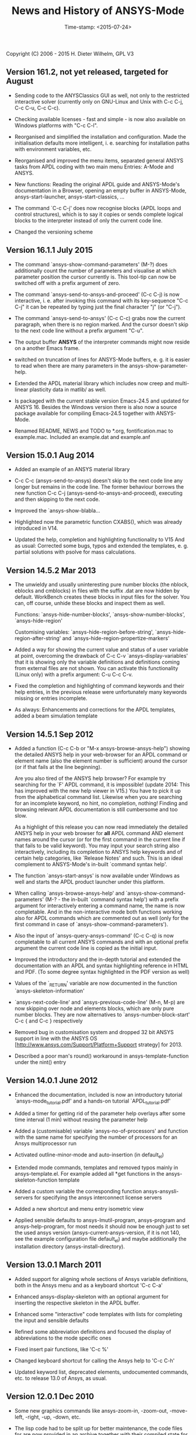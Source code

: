 #+DATE: Time-stamp: <2015-07-24>
#+bind: org-html-preamble-format (("en" "%d"))
#+OPTIONS: html-link-use-abs-url:nil html-postamble:t html-preamble:t
#+OPTIONS: html-scripts:t html-style:t html5-fancy:nil tex:t
#+HTML_DOCTYPE: xhtml-strict
#+HTML_CONTAINER: div
#+HTML_LINK_HOME: https://github.com/dieter-wilhelm/ansys-mode
#+HTML_LINK_UP: index.html
#+HTML_HEAD:
#+HTML_HEAD_EXTRA:
#+HTML_MATHJAX:
#+INFOJS_OPT:
#+CREATOR: <a href="http://www.gnu.org/software/emacs/">Emacs</a> 24.5.1 (<a href="http://orgmode.org">Org</a> mode 8.2.10)
#+LATEX_HEADER:

#+STARTUP: showall
#+title: News and History of ANSYS-Mode

Copyright (C) 2006 - 2015  H. Dieter Wilhelm, GPL V3

** Version 161.2, not yet released, targeted for August
   - Sending code to the ANYSClassics GUI as well, not only to the
     restricted interactive solver (currently only on GNU-Linux and
     Unix with C-c C-j, C-c C-u, C-c C-c).

   - Checking available licenses - fast and simple - is now also
     available on Windows platforms with "C-c C-l".

   - Reorganised and simplified the installation and configuration.
     Made the initialisation defaults more intelligent,
     i. e. searching for installation paths with environment
     variables, etc.

   - Reorganised and improved the menu items, separated general ANSYS
     tasks from APDL coding with two main menu Entries: A-Mode and
     ANSYS.

   - New functions: Reading the original APDL guide and ANSYS-Mode's
     documentation in a Browser, opening an empty buffer in
     ANSYS-Mode, ansys-start-launcher, ansys-start-classics, ...

   - The command `C-c C-j' does now recognise blocks (APDL loops and
     control structures), which is to say it copies or sends complete
     logical blocks to the interpreter instead of only the current
     code line.

   - Changed the versioning scheme

** Version 16.1.1 July 2015
   - The command `ansys-show-command-parameters' (M-?) does
     additionally count the number of parameters and visualise at
     which parameter position the cursor currently is.  This tool-tip
     can now be switched off with a prefix argument of zero.

   - The command `ansys-send-to-ansys-and-proceed' (C-c C-j) is now
     interactive, i. e. after invoking this command with its key-sequence
     "C-c C-j" it can be repeated by typing just the final character "j"
     (or "C-j").

   - The command `ansys-send-to-ansys' (C-c C-c) grabs now the current
     paragraph, when there is no region marked.  And the cursor doesn't
     skip to the next code line without a prefix argument "C-u".

   - The output buffer *ANSYS* of the interpreter commands might now
     reside on a another Emacs frame.

   - switched on truncation of lines for ANSYS-Mode buffers, e. g. it is
     easier to read when there are many parameters in the
     ansys-show-parameter-help.

   - Extended the APDL material library which includes now creep and
     multi-linear plasticity data in matlib/ as well.

   - Is packaged with the current stable version Emacs-24.5 and updated
     for ANSYS 16.  Besides the Windows version there is also now a
     source package available for compiling Emacs-24.5 together with
     ANSYS-Mode.

   - Renamed README, NEWS and TODO to *.org, fontification.mac to
     example.mac.  Included an example.dat and example.anf

** Version 15.0.1 Aug 2014

   - Added an example of an ANSYS material library

   - C-c C-c (ansys-send-to-ansys) doesn't skip to the next code line any
     longer but remains in the code line. The former behaviour borrows
     the new function C-c C-j (ansys-send-to-ansys-and-proceed),
     executing and then skipping to the next code.

   - Improved the `ansys-show-blabla...

   - Highlighted now the parametric function CXABS(), which was already
     introduced in V14.

   - Updated the help, completion and highlighting functionality to V15
     And as usual: Corrected some bugs, typos and extended the templates,
     e. g. partial solutions with psolve for mass calculations.

** Version 14.5.2  Mar 2013

   - The unwieldy and usually uninteresting pure number blocks (the
     nblock, eblocks and cmblocks) in files with the suffix .dat are now
     hidden by default.  WorkBench creates these blocks in input files
     for the solver.  You can, off course, unhide these blocks and
     inspect them as well.

     Functions: `ansys-hide-number-blocks', `ansys-show-number-blocks',
     `ansys-hide-region'

     Customising variables: `ansys-hide-region-before-string',
     `ansys-hide-region-after-string' and
     `ansys-hide-region-propertize-markers'

   - Added a way for showing the current value and status of a user
     variable at point, overcoming the drawback of C-c C-v
     `ansys-display-variables' that it is showing only the variable
     definitions and definitions coming from external files are not
     shown. You can activate this functionality (Linux only) with a
     prefix argument: C-u C-c C-v.

   - Fixed the completion and highlighting of command keywords and their
     help entries, in the previous release were unfortunately many
     keywords missing or entries incomplete.

   - As always: Enhancements and corrections for the APDL templates,
     added a beam simulation template

** Version 14.5.1 Sep 2012

   - Added a function (C-c C-b or "M-x ansys-browse-ansys-help") showing
     the detailed ANSYS help in your web-browser for an APDL command or
     element name (also the element number is sufficient) around the
     cursor (or if that fails at the line beginning).

     Are you also tired of the ANSYS help browser?  For example try
     searching for the `F' APDL command, it is impossible! (update 2014:
     This has improved with the new help viewer in V15.) You have to pick
     it up from the alphabetical command list. Likewise when you are
     searching for an incomplete keyword, no hint, no completion,
     nothing!  Finding and browsing relevant APDL documentation is still
     cumbersome and too slow.

     As a highlight of this release you can now read immediately the
     detailed ANSYS help in your web browser for *all* APDL command AND
     element names around the cursor (or for the first command in the
     current line if that fails to be valid keyword).  You may input your
     search string also interactively, including its completion to ANSYS
     help keywords and of certain help categories, like `Release Notes'
     and such. This is an ideal complement to ANSYS-Mode's in-built
     `command syntax help'.

   - The function `ansys-start-ansys' is now available under Windows as well
     and starts the APDL product launcher under this platform.

   - When calling `ansys-browse-ansys-help' and
     `ansys-show-command-parameters' (M-? - the in-built `command syntax
     help') with a prefix argument for interactively entering a command
     name, the name is now completable.  And in the non-interactive mode
     both functions working also for APDL commands which are commented
     out as well (only for the first command in case of
     `ansys-show-command-parameters').

   - Also the input of `ansys-query-ansys-command' (C-c C-q) is now
     completable to all current ANSYS commands and with an optional
     prefix argument the current code line is copied as the initial
     input.

   - Improved the introductory and the in-depth tutorial and extended the
     documentation with an APDL and syntax highlighting reference in HTML
     and PDF. (To some degree syntax highlighted in the PDF version as
     well)

   - Values of the `_RETURN' variable are now documented in the function
     `ansys-skeleton-information'

   - `ansys-next-code-line' and `ansys-previous-code-line' (M-n, M-p) are
     now skipping over node and elements blocks, which are only pure
     number blocks.  They are now alternatives to
     `ansys-number-block-start' C-c { and C-c } respectively

   - Removed bug in customisation system and dropped 32 bit ANSYS support
     in line with the ANSYS OS
     [http://www.ansys.com/Support/Platform+Support strategy] for 2013.

   - Described a poor man's round() workaround in ansys-template-function
     under the nint() entry

** Version 14.0.1 June 2012

   - Enhanced the documentation, included is now an introductory tutorial
     `ansys-mode_tutorial.pdf' and a hands-on tutorial
     `APDL_tutorial.pdf'

   - Added a timer for getting rid of the parameter help overlays after
     some time interval (1 min) without reusing the parameter help

   - Added a (customisable) variable `ansys-no-of-processors' and
     function with the same name for specifying the number of processors
     for an Ansys multiprocessor run

   - Activated outline-minor-mode and auto-insertion (in default_el)

   - Extended mode commands, templates and removed typos mainly in
     ansys-template.el. For example added all *get functions in the
     ansys-skeleton-function template

   - Added a custom variable the corresponding function
     ansys-ansysli-servers for specifying the ansys interconnect license
     servers

   - Added a new shortcut and menu entry isometric view

   - Applied sensible defaults to ansys-lmutil-program, ansys-program and
     ansys-help-program, for most needs it should now be enough just to
     set the used ansys version (ansys-current-ansys-version, if it is
     not 140, see the example configuration file default_el) and maybe
     additionally the installation directory (ansys-install-directory).

** Version 13.0.1 March 2011

   - Added support for aligning whole sections of Ansys variable
     definitions, both in the Ansys menu and as a keyboard shortcut 'C-c
     C-a'

   - Enhanced ansys-display-skeleton with an optional argument for
     inserting the respective skeleton in the APDL buffer.

   - Enhanced some "interactive" code templates with lists for completing
     the input and sensible defaults

   - Refined some abbreviation definitions and focused the display of
     abbreviations to the mode specific ones

   - Fixed insert pair functions, like 'C-c %'

   - Changed keyboard shortcut for calling the Ansys help to 'C-c C-h'

   - Updated keyword list, deprecated elements, undocumented commands,
     etc. to release 13.0 of Ansys, as usual.

** Version 12.0.1 Dec 2010

   - Some new graphics commands like ansys-zoom-in, -zoom-out,
     -move-left, -right, -up, -down, etc.

   - The lisp code had to be split up for better maintenance, the code
     files for are now provided in an archive together with their
     compiled state for speed reasons.

   - Reworked the highlighting mainly for the sake of speed.  There
     are now highlighting levels to choose from, offering
     e. g. highlighting of deprecated element types in a warning-face,
     deprecated Ansys * comments and so on

   - Updated and improved the readability of the mode's help and the
     README file

   - The output from the LMUtil license status tool (C-c C-l) is now
     filtered on UNIX to be more concise.

   - The `ansys-send-to-ansys' (C-c C-c) and the ansys-copy-or-send-above
     (C-c C-u) commands are now generalised so that they are also doing
     some useful stuff without a running Ansys interpreter process (they
     copy in that case the cursor line/the chosen region and copy from
     the file beginning to the cursor line, respectively, to the
     clipboard).  Given a prefix argument to these commands, the cursor
     won't move to the next code line.

   - The completion of Ansys keywords is reworked and has improved.  Ansys
     symbols are now completed in 3 ways: Up-case, down-case and
     capitalise.

   - New: Added tool-tips to all Ansys menu entries.  Activated or
     deactivated menu entries according to the context

   - Ansys mode tries to gather information from the OS environment when
     the variable `ansys-license-file' is not set by the user and uses
     now Ansys standard names as default values for some more variables.

   - The variables in the variable summary are now sorted according to
     their first occurrence and not any longer in "definition types".  Now
     component names are included with the variable highlighting.

   - Added menu entry for reloading Ansys Mode for the case when certain
     customisation options in the code files itself are changed and
     require a code reloading to take effect.

   - Ansys mode changes some Emacs default behaviour to smooth the
     transition from other editors

** Version 11.0.2 Nov 2009

   - Enabled the preview of code templates or fragments (called
     skeletons in this mode, please inspect `ansys-display-skeleton').

   - Removed "buffer has no process" bug when killing an ansys-mode
     buffer.

   - Submitting interactively Ansys commands (via mini-buffer query, not
     only as written in a macro file) to the solver process,
     ansys-query-ansys-command (C-c C-q).

** ansys-mode.el 11.0.1 in comparison to ansys-mod.el:

   - New: Provides Ansys command parameter- and syntax help.

   - New: Offers Ansys process management: Acquiring license server
     information in a buffer Starting and stopping asynchronously
     Ansys runs.  Sending code lines to running Ansys process (sort of
     code debugging facility) and getting the output into a buffer.

   - New: Experimental highlighting of user defined variables.
     Redefinition and clearing of variables is not yet taken into
     account.

   - New: Emacs customisation facility is available for the new Ansys
     mode group.

   - New: Emacs outline-minor-mode is readily available in conjunction
     with this mode.

   - Completions of Ansys commands are now case-sensitive, with
     additional completion of function and element names.

   - Previously defined skeletons are fully functional now, new ones
     are added and enabled with the abbreviation and auto-load
     facilities of Emacs 22.

   - Ansys' interpreter's disregard of any capitalisation is now fully
     taken into account in the highlighting.

   - The apostrophe "'" is now assigned as the Ansys string and the
     value of character parameters delimiter and not wrongly """;
     the strings are highlighted accordingly.

   - The dollar sign "$" is now emphasised as the Ansys condensed
     input character (multiple Ansys commands in one line).

   - The colon ":" is now emphasised as the Ansys colon do loop
     character ("(x:y:z)" means from x to y, in z steps, z is equal to
     one as default).  For example: "n,(1:6),(2:18:2)" runs 6 loops.
     Colon loops are working also with real values: k,,(2.5:3:0.1) and
     with array parameters: k,,A(1:100), but the latter is an
     undocumented feature. Since ansys 11.0 the colon looping is also
     working with *GET functions (example: A(1:5)=NX(1:5))). A ":"
     indicates also a beginning of a label for the *GO and *IF
     command.

   - "%" is now distinguished as the Ansys parameter substitution
     and format specifier character.

   - The ampersand "&" is now correctly highlighted as the only
     available Ansys continuation character applicable to the format
     commands (*MSG, *MWRITE, *VREAD and *VWRITE) command and the
     subsequent format strings of the command are highlighted.

   - New: " *" (<SPC> before `*') is indicated as an (Ansys deprecated)
     comment sign e. g.: %% a = 3 **4 %% results in "a" having the value
     3, whereas %% a = 3**4 %% sets "a" to 81!

   - New: A line beginning with a comma is indented to the length of the
     last non slash or asterisk command as a reminder that the Ansys
     solver interprets this as a space holder for the last command
     keyword (the Ansys default command concept).

   - Extended documentation, code cleaning and simplification of commands
     (e.g. comment handling) with the application of standard Emacs 22
     facilities among other things.

# The following is for Emacs
# local variables:
# word-wrap: t
# show-trailing-whitespace: t
# indicate-empty-lines: t
# time-stamp-active: t
# time-stamp-format: "%:y-%02m-%02d"
# end:
